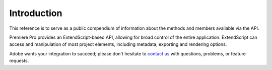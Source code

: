 .. _introduction:

Introduction
============

This reference is to serve as a public compendium of information about the methods and members available via the API. 

Premiere Pro provides an ExtendScript-based API, allowing for broad control of the entire application. ExtendScript can access and manipulation of most project elements, including metadata, exporting and rendering options.

Adobe wants your integration to succeed; please don't hesitate to `contact us <mailto:bbb@adobe.com?subject=API_Question_From_Docs>`_ with questions, problems, or feature requests.
